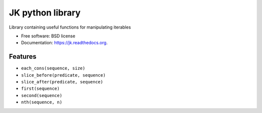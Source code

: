 ===============================
JK python library
===============================

.. image:: https://badge.fury.io/py/jk.png
    :target: http://badge.fury.io/py/jk

.. image:: https://travis-ci.org/eliasdorneles/jk.png?branch=master
        :target: https://travis-ci.org/eliasdorneles/jk

.. image:: https://pypip.in/d/jk/badge.png
        :target: https://pypi.python.org/pypi/jk


Library containing useful functions for manipulating iterables

* Free software: BSD license
* Documentation: https://jk.readthedocs.org.

Features
--------

* ``each_cons(sequence, size)``
* ``slice_before(predicate, sequence)``
* ``slice_after(predicate, sequence)``
* ``first(sequence)``
* ``second(sequence)``
* ``nth(sequence, n)``
